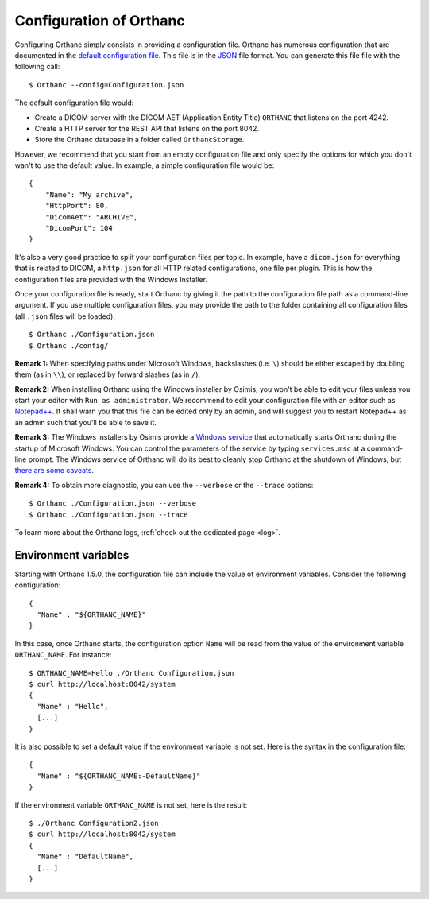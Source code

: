 .. _configuration:

Configuration of Orthanc
========================

.. highlight:: bash

Configuring Orthanc simply consists in providing a configuration file.
Orthanc has numerous configuration that are documented in the `default
configuration file
<https://hg.orthanc-server.com/orthanc/file/Orthanc-1.11.0/OrthancServer/Resources/Configuration.json>`_. This
file is in the `JSON <https://en.wikipedia.org/wiki/JSON>`_ file
format. You can generate this file file with the following call::

    $ Orthanc --config=Configuration.json

The default configuration file would:

* Create a DICOM server with the DICOM AET (Application Entity Title)
  ``ORTHANC`` that listens on the port 4242.
* Create a HTTP server for the REST API that listens on the port 8042.
* Store the Orthanc database in a folder called ``OrthancStorage``.

.. highlight:: json

However, we recommend that you start from an empty configuration file
and only specify the options for which you don't wan't to use
the default value.  In example, a simple configuration file would be::

    {
        "Name": "My archive",
        "HttpPort": 80,
        "DicomAet": "ARCHIVE",
        "DicomPort": 104
    }

It's also a very good practice to split your configuration files per
topic.  In example, have a ``dicom.json`` for everything that is
related to DICOM, a ``http.json`` for all HTTP related configurations,
one file per plugin.  This is how the configuration files are provided
with the Windows Installer.

.. highlight:: bash

Once your configuration file is ready, start Orthanc by giving it the path to the 
configuration file path as a command-line argument.  If you use multiple configuration
files, you may provide the path to the folder containing all configuration files 
(all ``.json`` files will be loaded)::

    $ Orthanc ./Configuration.json
    $ Orthanc ./config/


**Remark 1:** When specifying paths under Microsoft Windows,
backslashes (i.e. ``\``) should be either escaped by doubling them (as
in ``\\``), or replaced by forward slashes (as in ``/``).

**Remark 2:** When installing Orthanc using the Windows installer by
Osimis, you won't be able to edit your files unless you start your
editor with ``Run as administrator``. We recommend to edit your
configuration file with an editor such as `Notepad++
<https://notepad-plus-plus.org/>`_.  It shall warn you that this file
can be edited only by an admin, and will suggest you to restart
Notepad++ as an admin such that you'll be able to save it.

**Remark 3:** The Windows installers by Osimis provide a `Windows
service <https://en.wikipedia.org/wiki/Windows_service>`__ that
automatically starts Orthanc during the startup of Microsoft
Windows. You can control the parameters of the service by typing
``services.msc`` at a command-line prompt. The Windows service of
Orthanc will do its best to cleanly stop Orthanc at the shutdown of
Windows, but `there are some caveats
<https://bugs.orthanc-server.com/show_bug.cgi?id=48>`__.
 
**Remark 4:** To obtain more diagnostic, you can use the ``--verbose``
or the ``--trace`` options::

    $ Orthanc ./Configuration.json --verbose
    $ Orthanc ./Configuration.json --trace

To learn more about the Orthanc logs, :ref:`check out the dedicated
page <log>`.


.. _orthanc-environment-variables:

Environment variables
---------------------

.. highlight:: json

Starting with Orthanc 1.5.0, the configuration file can include the
value of environment variables. Consider the following configuration::

  {
    "Name" : "${ORTHANC_NAME}"
  }


.. highlight:: bash

In this case, once Orthanc starts, the configuration option ``Name``
will be read from the value of the environment variable
``ORTHANC_NAME``. For instance::

  $ ORTHANC_NAME=Hello ./Orthanc Configuration.json
  $ curl http://localhost:8042/system
  {
    "Name" : "Hello",
    [...]
  }


.. highlight:: json

It is also possible to set a default value if the environment variable
is not set. Here is the syntax in the configuration file::

  {
    "Name" : "${ORTHANC_NAME:-DefaultName}"
  }


.. highlight:: bash

If the environment variable ``ORTHANC_NAME`` is not set, here is the
result::

  $ ./Orthanc Configuration2.json
  $ curl http://localhost:8042/system
  {
    "Name" : "DefaultName",
    [...]
  }
